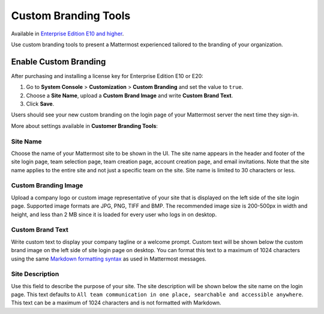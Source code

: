 Custom Branding Tools
=====

Available in `Enterprise Edition E10 and higher <https://about.mattermost.com/pricing/>`_.

Use custom branding tools to present a Mattermost experienced tailored to the branding of your organization. 

.. figure:: ../images/custom-branding-tools.PNG

Enable Custom Branding
-----

After purchasing and installing a license key for Enterprise Edition E10 or E20:

1. Go to **System Console** > **Customization** > **Custom Branding** and set the value to ``true``.
2. Choose a **Site Name**, upload a **Custom Brand Image** and write **Custom Brand Text**.
3. Click **Save**.

Users should see your new custom branding on the login page of your Mattermost server the next time they sign-in. 

More about settings available in **Customer Branding Tools**:

Site Name
`````
Choose the name of your Mattermost site to be shown in the UI. The site name appears in the header and footer of the site login page, team selection page, team creation page, account creation page, and email invitations. Note that the site name applies to the entire site and not just a specific team on the site. Site name is limited to 30 characters or less.

Custom Branding Image
`````
Upload a company logo or custom image representative of your site that is displayed on the left side of the site login page. Supported image formats are JPG, PNG, TIFF and BMP. The recommended image size is 200-500px in width and height, and less than 2 MB since it is loaded for every user who logs in on desktop.

Custom Brand Text
`````
Write custom text to display your company tagline or a welcome prompt. Custom text will be shown below the custom brand image on the left side of site login page on desktop. You can format this text to a maximum of 1024 characters using the same `Markdown formatting syntax <http://docs.mattermost.com/help/messaging/formatting-text.html>`_ as used in Mattermost messages.

Site Description
`````
Use this field to describe the purpose of your site. The site description will be shown below the site name on the login page.  This text defaults to ``All team communication in one place, searchable and accessible anywhere``. This text can be a maximum of 1024 characters and is not formatted with Markdown.

